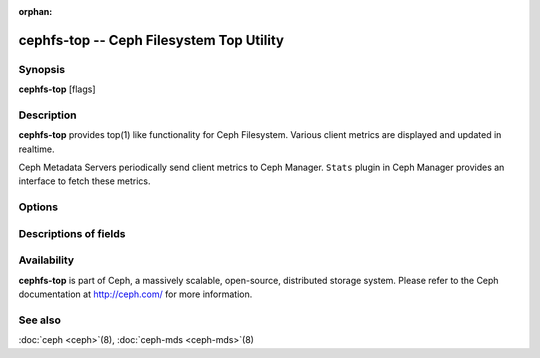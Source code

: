 :orphan:

==========================================
 cephfs-top -- Ceph Filesystem Top Utility
==========================================

.. program:: cephfs-top

Synopsis
========

| **cephfs-top** [flags]


Description
===========

**cephfs-top** provides top(1) like functionality for Ceph Filesystem.
Various client metrics are displayed and updated in realtime.

Ceph Metadata Servers periodically send client metrics to Ceph Manager.
``Stats`` plugin in Ceph Manager provides an interface to fetch these metrics.

Options
=======

.. option:: --cluster

   Cluster: Ceph cluster to connect. Defaults to ``ceph``.

.. option:: --id

   Id: Client used to connect to Ceph cluster. Defaults to ``fstop``.

.. option:: --selftest

   Perform a selftest. This mode performs a sanity check of ``stats`` module.

Descriptions of fields
======================

.. describe:: chit

   cap hit rate

.. describe:: rlat

   read latency

.. describe:: wlat

   write latency

.. describe:: mlat

   metadata latency

.. describe:: dlease

   dentry lease rate

.. describe:: ofiles

   number of opened files

.. describe:: oicaps

   number of pinned caps

.. describe:: oinodes

   number of opened inodes

.. describe:: rtio

   total size of read IOs

.. describe:: wtio

   total size of write IOs

.. describe:: raio

   average size of read IOs

.. describe:: waio

   average size of write IOs

.. describe:: rsp

   speed of read IOs compared with the last refresh

.. describe:: wsp

   speed of write IOs compared with the last refresh


Availability
============

**cephfs-top** is part of Ceph, a massively scalable, open-source, distributed storage system. Please refer to the Ceph documentation at
http://ceph.com/ for more information.


See also
========

:doc:`ceph <ceph>`\(8),
:doc:`ceph-mds <ceph-mds>`\(8)
